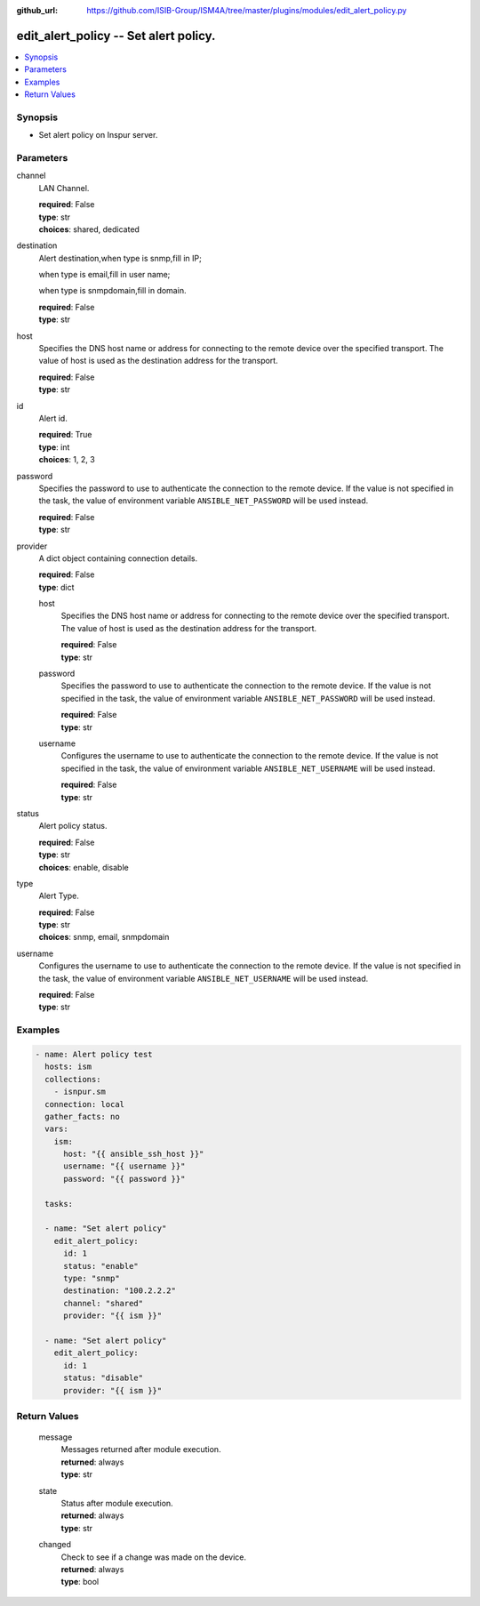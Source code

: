 
:github_url: https://github.com/ISIB-Group/ISM4A/tree/master/plugins/modules/edit_alert_policy.py

.. _edit_alert_policy_module:


edit_alert_policy -- Set alert policy.
======================================



.. contents::
   :local:
   :depth: 1


Synopsis
--------
- Set alert policy on Inspur server.





Parameters
----------


     
channel
  LAN Channel.


  | **required**: False
  | **type**: str
  | **choices**: shared, dedicated


     
destination
  Alert destination,when type is snmp,fill in IP;

  when type is email,fill in user name;

  when type is snmpdomain,fill in domain.


  | **required**: False
  | **type**: str


     
host
  Specifies the DNS host name or address for connecting to the remote device over the specified transport.  The value of host is used as the destination address for the transport.


  | **required**: False
  | **type**: str


     
id
  Alert id.


  | **required**: True
  | **type**: int
  | **choices**: 1, 2, 3


     
password
  Specifies the password to use to authenticate the connection to the remote device. If the value is not specified in the task, the value of environment variable ``ANSIBLE_NET_PASSWORD`` will be used instead.


  | **required**: False
  | **type**: str


     
provider
  A dict object containing connection details.


  | **required**: False
  | **type**: dict


     
  host
    Specifies the DNS host name or address for connecting to the remote device over the specified transport.  The value of host is used as the destination address for the transport.


    | **required**: False
    | **type**: str


     
  password
    Specifies the password to use to authenticate the connection to the remote device. If the value is not specified in the task, the value of environment variable ``ANSIBLE_NET_PASSWORD`` will be used instead.


    | **required**: False
    | **type**: str


     
  username
    Configures the username to use to authenticate the connection to the remote device. If the value is not specified in the task, the value of environment variable ``ANSIBLE_NET_USERNAME`` will be used instead.


    | **required**: False
    | **type**: str



     
status
  Alert policy status.


  | **required**: False
  | **type**: str
  | **choices**: enable, disable


     
type
  Alert Type.


  | **required**: False
  | **type**: str
  | **choices**: snmp, email, snmpdomain


     
username
  Configures the username to use to authenticate the connection to the remote device. If the value is not specified in the task, the value of environment variable ``ANSIBLE_NET_USERNAME`` will be used instead.


  | **required**: False
  | **type**: str




Examples
--------

.. code-block:: yaml+jinja

   
   - name: Alert policy test
     hosts: ism
     collections:
       - isnpur.sm
     connection: local
     gather_facts: no
     vars:
       ism:
         host: "{{ ansible_ssh_host }}"
         username: "{{ username }}"
         password: "{{ password }}"

     tasks:

     - name: "Set alert policy"
       edit_alert_policy:
         id: 1
         status: "enable"
         type: "snmp"
         destination: "100.2.2.2"
         channel: "shared"
         provider: "{{ ism }}"

     - name: "Set alert policy"
       edit_alert_policy:
         id: 1
         status: "disable"
         provider: "{{ ism }}"









Return Values
-------------


   
                              
       message
        | Messages returned after module execution.
      
        | **returned**: always
        | **type**: str
      
      
                              
       state
        | Status after module execution.
      
        | **returned**: always
        | **type**: str
      
      
                              
       changed
        | Check to see if a change was made on the device.
      
        | **returned**: always
        | **type**: bool
      
        
